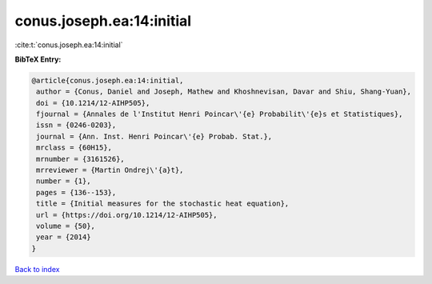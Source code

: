 conus.joseph.ea:14:initial
==========================

:cite:t:`conus.joseph.ea:14:initial`

**BibTeX Entry:**

.. code-block:: bibtex

   @article{conus.joseph.ea:14:initial,
    author = {Conus, Daniel and Joseph, Mathew and Khoshnevisan, Davar and Shiu, Shang-Yuan},
    doi = {10.1214/12-AIHP505},
    fjournal = {Annales de l'Institut Henri Poincar\'{e} Probabilit\'{e}s et Statistiques},
    issn = {0246-0203},
    journal = {Ann. Inst. Henri Poincar\'{e} Probab. Stat.},
    mrclass = {60H15},
    mrnumber = {3161526},
    mrreviewer = {Martin Ondrej\'{a}t},
    number = {1},
    pages = {136--153},
    title = {Initial measures for the stochastic heat equation},
    url = {https://doi.org/10.1214/12-AIHP505},
    volume = {50},
    year = {2014}
   }

`Back to index <../By-Cite-Keys.rst>`_
